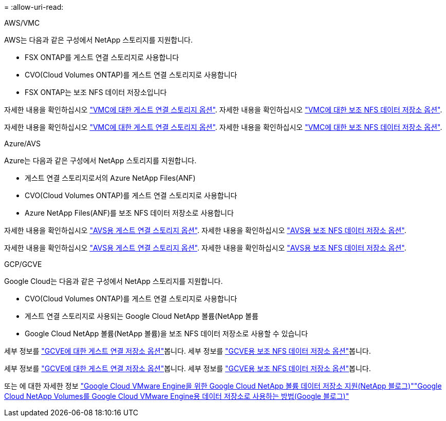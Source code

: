= 
:allow-uri-read: 


[role="tabbed-block"]
====
.AWS/VMC
--
AWS는 다음과 같은 구성에서 NetApp 스토리지를 지원합니다.

* FSX ONTAP를 게스트 연결 스토리지로 사용합니다
* CVO(Cloud Volumes ONTAP)를 게스트 연결 스토리지로 사용합니다
* FSX ONTAP는 보조 NFS 데이터 저장소입니다


자세한 내용을 확인하십시오 link:aws-guest.html["VMC에 대한 게스트 연결 스토리지 옵션"]. 자세한 내용을 확인하십시오 link:aws-native-nfs-datastore-option.html["VMC에 대한 보조 NFS 데이터 저장소 옵션"].

자세한 내용을 확인하십시오 link:aws-guest.html["VMC에 대한 게스트 연결 스토리지 옵션"]. 자세한 내용을 확인하십시오 link:aws-native-nfs-datastore-option.html["VMC에 대한 보조 NFS 데이터 저장소 옵션"].

--
.Azure/AVS
--
Azure는 다음과 같은 구성에서 NetApp 스토리지를 지원합니다.

* 게스트 연결 스토리지로서의 Azure NetApp Files(ANF)
* CVO(Cloud Volumes ONTAP)를 게스트 연결 스토리지로 사용합니다
* Azure NetApp Files(ANF)를 보조 NFS 데이터 저장소로 사용합니다


자세한 내용을 확인하십시오 link:azure-guest.html["AVS용 게스트 연결 스토리지 옵션"]. 자세한 내용을 확인하십시오 link:azure-native-nfs-datastore-option.html["AVS용 보조 NFS 데이터 저장소 옵션"].

자세한 내용을 확인하십시오 link:azure-guest.html["AVS용 게스트 연결 스토리지 옵션"]. 자세한 내용을 확인하십시오 link:azure-native-nfs-datastore-option.html["AVS용 보조 NFS 데이터 저장소 옵션"].

--
.GCP/GCVE
--
Google Cloud는 다음과 같은 구성에서 NetApp 스토리지를 지원합니다.

* CVO(Cloud Volumes ONTAP)를 게스트 연결 스토리지로 사용합니다
* 게스트 연결 스토리지로 사용되는 Google Cloud NetApp 볼륨(NetApp 볼륨
* Google Cloud NetApp 볼륨(NetApp 볼륨)을 보조 NFS 데이터 저장소로 사용할 수 있습니다


세부 정보를 link:gcp-guest.html["GCVE에 대한 게스트 연결 저장소 옵션"]봅니다. 세부 정보를 link:gcp-ncvs-datastore.html["GCVE용 보조 NFS 데이터 저장소 옵션"]봅니다.

세부 정보를 link:gcp-guest.html["GCVE에 대한 게스트 연결 저장소 옵션"]봅니다. 세부 정보를 link:gcp-ncvs-datastore.html["GCVE용 보조 NFS 데이터 저장소 옵션"]봅니다.

또는 에 대한 자세한 정보 link:https://www.netapp.com/blog/cloud-volumes-service-google-cloud-vmware-engine/["Google Cloud VMware Engine을 위한 Google Cloud NetApp 볼륨 데이터 저장소 지원(NetApp 블로그)"^]link:https://cloud.google.com/blog/products/compute/how-to-use-netapp-cvs-as-datastores-with-vmware-engine["Google Cloud NetApp Volumes를 Google Cloud VMware Engine용 데이터 저장소로 사용하는 방법(Google 블로그)"^]

--
====